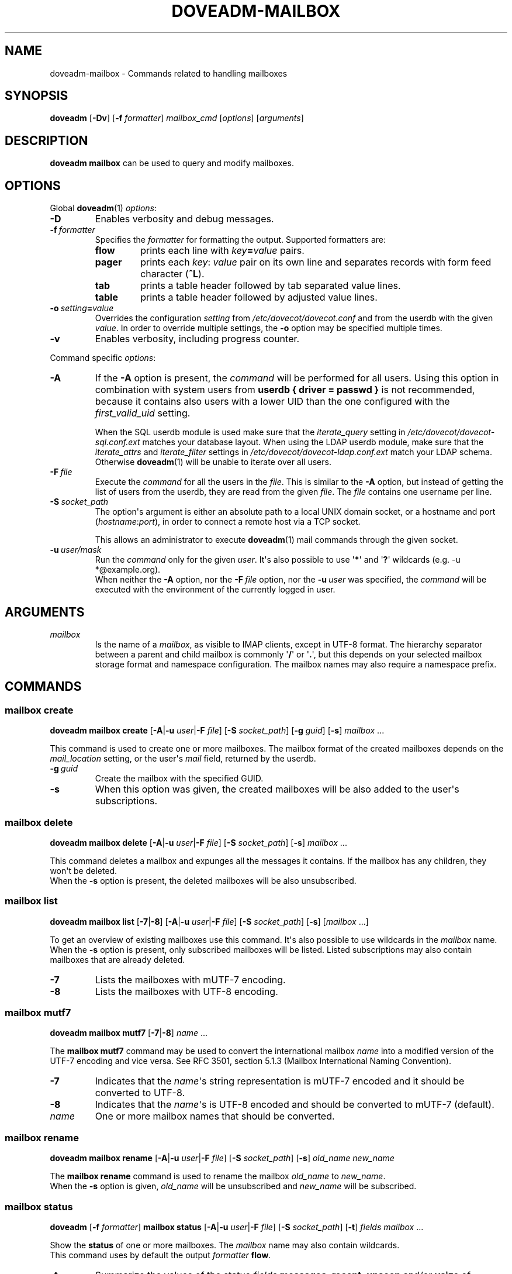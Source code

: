 .\" Copyright (c) 2010-2015 Dovecot authors, see the included COPYING file
.TH DOVEADM\-MAILBOX 1 "2015-05-09" "Dovecot v2.2" "Dovecot"
.SH NAME
doveadm\-mailbox \- Commands related to handling mailboxes
.\"------------------------------------------------------------------------
.SH SYNOPSIS
.BR doveadm " [" \-Dv "] [" \-f
.IR formatter "] " mailbox_cmd " [" options "] [" arguments ]
.\"------------------------------------------------------------------------
.SH DESCRIPTION
.B doveadm mailbox
can be used to query and modify mailboxes.
.\"------------------------------------------------------------------------
.SH OPTIONS
Global
.BR doveadm (1)
.IR options :
.TP
.B \-D
Enables verbosity and debug messages.
.TP
.BI \-f\  formatter
Specifies the
.I formatter
for formatting the output.
Supported formatters are:
.RS
.TP
.B flow
prints each line with
.IB key = value
pairs.
.TP
.B pager
prints each
.IR key :\  value
pair on its own line and separates records with form feed character
.RB ( ^L ).
.TP
.B tab
prints a table header followed by tab separated value lines.
.TP
.B table
prints a table header followed by adjusted value lines.
.RE
.TP
.BI \-o\  setting = value
Overrides the configuration
.I setting
from
.I /etc/dovecot/dovecot.conf
and from the userdb with the given
.IR value .
In order to override multiple settings, the
.B \-o
option may be specified multiple times.
.TP
.B \-v
Enables verbosity, including progress counter.
.\" --- command specific options --- "/.
.PP
Command specific
.IR options :
.\"-------------------------------------
.TP
.B \-A
If the
.B \-A
option is present, the
.I command
will be performed for all users.
Using this option in combination with system users from
.B userdb { driver = passwd }
is not recommended, because it contains also users with a lower UID than
the one configured with the
.I first_valid_uid
setting.
.sp
When the SQL userdb module is used make sure that the
.I iterate_query
setting in
.I /etc/dovecot/dovecot\-sql.conf.ext
matches your database layout.
When using the LDAP userdb module, make sure that the
.IR iterate_attrs " and " iterate_filter
settings in
.I /etc/dovecot/dovecot-ldap.conf.ext
match your LDAP schema.
Otherwise
.BR doveadm (1)
will be unable to iterate over all users.
.\"-------------------------------------
.TP
.BI \-F\  file
Execute the
.I command
for all the users in the
.IR file .
This is similar to the
.B \-A
option,
but instead of getting the list of users from the userdb,
they are read from the given
.IR file .
The
.I file
contains one username per line.
.\"-------------------------------------
.TP
.BI \-S\  socket_path
The option\(aqs argument is either an absolute path to a local UNIX domain
socket, or a hostname and port
.RI ( hostname : port ),
in order to connect a remote host via a TCP socket.
.sp
This allows an administrator to execute
.BR doveadm (1)
mail commands through the given socket.
.\"-------------------------------------
.TP
.BI \-u\  user/mask
Run the
.I command
only for the given
.IR user .
It\(aqs also possible to use
.RB \(aq * \(aq
and
.RB \(aq ? \(aq
wildcards (e.g. \-u *@example.org).
.br
When neither the
.B \-A
option, nor the
.BI \-F\  file
option, nor the
.BI \-u\  user
was specified, the
.I command
will be executed with the environment of the
currently logged in user.
.\"------------------------------------------------------------------------
.SH ARGUMENTS
.TP
.I mailbox
Is the name of a
.IR mailbox ,
as visible to IMAP clients, except in UTF\-8 format. The hierarchy
separator between a parent and child mailbox is commonly
.RB \(aq / \(aq
or
.RB \(aq . \(aq,
but this depends on your selected mailbox storage format and namespace
configuration. The mailbox names may also require a namespace prefix.
.\"------------------------------------------------------------------------
.SH COMMANDS
.SS mailbox create
.B doveadm mailbox create
[\fB\-A\fP|\fB\-u\fP \fIuser\fP|\fB\-F\fP \fIfile\fP]
[\fB\-S\fP \fIsocket_path\fP]
.RB [ \-g
.IR guid ]
.RB [ \-s ]
.IR mailbox\  ...
.PP
This command is used to create one or more mailboxes.
The mailbox format of the created mailboxes depends on the
.I mail_location
setting, or the user\(aqs
.I mail
field, returned by the userdb.
.PP
.TP
.BI \-g \ guid
Create the mailbox with the specified GUID.
.TP
.B \-s
When this
option was given, the created mailboxes will be also added to the user\(aqs
subscriptions.
.\"------------------------------------------------------------------------
.SS mailbox delete
.B doveadm mailbox delete
[\fB\-A\fP|\fB\-u\fP \fIuser\fP|\fB\-F\fP \fIfile\fP]
[\fB\-S\fP \fIsocket_path\fP]
.RB [ \-s ]
.IR mailbox\  ...
.PP
This command deletes a mailbox and expunges all the messages it contains.
If the mailbox has any children, they won\(aqt be deleted.
.br
When the
.B \-s
option is present, the deleted mailboxes will be also unsubscribed.
.\"------------------------------------------------------------------------
.SS mailbox list
.B doveadm mailbox list
.RB [ \-7 | \-8 ]
[\fB\-A\fP|\fB\-u\fP \fIuser\fP|\fB\-F\fP \fIfile\fP]
[\fB\-S\fP \fIsocket_path\fP]
.RB [ \-s ]
[\fImailbox\fP ...]
.PP
To get an overview of existing mailboxes use this command.
It\(aqs also possible to use wildcards in the
.I mailbox
name.
.br
When the
.B \-s
option is present, only subscribed mailboxes will be listed. Listed
subscriptions may also contain mailboxes that are already deleted.
.PP
.\"-------------------------------------
.TP
.B \-7
Lists the mailboxes with mUTF\-7 encoding.
.\"-------------------------------------
.TP
.B \-8
Lists the mailboxes with UTF\-8 encoding.
.\"------------------------------------------------------------------------
.SS mailbox mutf7
.B doveadm mailbox mutf7
.RB [ \-7 | \-8 ]
.IR name\  ...
.PP
The
.B mailbox mutf7
command may be used to convert the international mailbox
.I name
into a modified version of the UTF\-7 encoding and vice versa.
See RFC 3501, section 5.1.3 (Mailbox International Naming Convention).
.PP
.\"-------------------------------------
.TP
.B \-7
Indicates that the
.IR name \(aqs
string representation is mUTF\-7 encoded and it should be converted to
UTF\-8.
.\"-------------------------------------
.TP
.B \-8
Indicates that the
.IR name \(aqs
is UTF\-8 encoded and should be converted to mUTF\-7 (default).
.TP
.I name
One or more mailbox names that should be converted.
.\"------------------------------------------------------------------------
.SS mailbox rename
.B doveadm mailbox rename
[\fB\-A\fP|\fB\-u\fP \fIuser\fP|\fB\-F\fP \fIfile\fP]
[\fB\-S\fP \fIsocket_path\fP]
.RB [ \-s ]
.I old_name
.I new_name
.PP
The
.B mailbox rename
command is used to rename the mailbox
.I old_name
to
.IR new_name .
.br
When the
.B \-s
option is given,
.I old_name
will be unsubscribed
and
.I new_name
will be subscribed.
.\"------------------------------------------------------------------------
.SS mailbox status
.BR doveadm " [" \-f
.IR formatter ]
.B mailbox status
[\fB\-A\fP|\fB\-u\fP \fIuser\fP|\fB\-F\fP \fIfile\fP]
[\fB\-S\fP \fIsocket_path\fP] [\fB\-t\fP]
.IR "fields mailbox\ " ...
.PP
Show the
.B status
of one or more mailboxes.
The
.I mailbox
name may also contain wildcards.
.br
This command uses by default the output
.I formatter
.BR flow .
.TP
.B \-t
Summarize the values of the status
.I fields
.BR messages ,
.BR recent ,
.BR unseen " and/or"
.B vsize
of multiple mailboxes to a sum (total).
.\"-------------------------------------
.TP
.I fields
Specify the status
.I fields
which should be shown.
In order to specify multiple status
.IR fields ,
enclosed them in quotes.
.RS
.TP
.B all
This is a special status field name.
It means show all of the following
.IR fields .
When the
.B \-t
option is present, it means show only the
.BR messages ,
.BR recent ,
.BR unseen " and"
.B vsize
.IR fields .
.TP
.B guid
The
.IR mailbox \(aqs
globally unique identifier.
.TP
.B highestmodseq
The highest mod\-sequence value of all messages in the
.IR mailbox .
.TP
.B messages
The number of messages in the
.IR mailbox .
.TP
.B recent
The number of messages with the \(rsRecent flag set.
.TP
.B uidnext
The next unique identifier value.
.TP
.B uidvalidity
The unique identifier validity value.
.TP
.B unseen
The message sequence number of the first unseen message in the
.IR mailbox .
.TP
.B vsize
The
.IR mailbox \(aqs
virtual size, computed with CRLF line terminators.
.RE
.PP
.\"------------------------------------------------------------------------
.SS mailbox subscribe
.B doveadm mailbox subscribe
[\fB\-A\fP|\fB\-u\fP \fIuser\fP|\fB\-F\fP \fIfile\fP]
[\fB\-S\fP \fIsocket_path\fP]
.IR mailbox\  ...
.PP
This command is used to subscribe one or more mailboxes.
.\"------------------------------------------------------------------------
.SS mailbox unsubscribe
.B doveadm mailbox unsubscribe
[\fB\-A\fP|\fB\-u\fP \fIuser\fP|\fB\-F\fP \fIfile\fP]
[\fB\-S\fP \fIsocket_path\fP]
.IR mailbox\  ...
.PP
This command is used to unsubscribe one or more mailboxes.
.\"------------------------------------------------------------------------
.SH EXAMPLE
List subscribed mailboxes, beginning with \(aqdovecot\(aq, of user bob.
.sp
.nf
.ft B
doveadm mailbox list \-s \-u bob dovecot*
.ft P
dovecot
dovecot/pigeonhole
dovecot/pigeonhole/2.0
.fi
.\"-------------------------------------
.PP
Now have a look at the status of user bob\(aqs dovecot mailboxes.
.sp
.nf
.ft B
doveadm \-f table mailbox status \-u bob \(dqmessages vsize\(dq dovecot*
.ft P
mailbox                                    messages vsize
dovecot                                    20501    93968492
dovecot/pigeonhole                         0        0
dovecot/pigeonhole/2.0                     47       323474
.fi
.\"-------------------------------------
.PP
Converting an internationalized mailbox name from mUTF\-7 to UTF\-8 and
vice versa.
.sp
.nf
.ft B
doveadm mailbox mutf7 \-7 \(dq~peter/mail/&U,BTFw\-/&ZeVnLIqe\-\(dq
.ft P
~peter/mail/台北/日本語
.ft B
doveadm mailbox mutf7 ~peter/mail/台北/日本語
.ft P
~peter/mail/&U,BTFw\-/&ZeVnLIqe\-
.fi
.\"------------------------------------------------------------------------
.SH REPORTING BUGS
Report bugs, including
.I doveconf \-n
output, to the Dovecot Mailing List <dovecot@dovecot.org>.
Information about reporting bugs is available at:
http://dovecot.org/bugreport.html
.\"------------------------------------------------------------------------
.SH SEE ALSO
.BR doveadm (1)